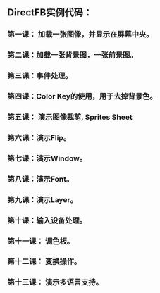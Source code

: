 
** DirectFB实例代码：
   
*** 第一课： 加载一张图像，并显示在屏幕中央。
*** 第二课：加载一张背景图，一张前景图。 
*** 第三课：事件处理。
*** 第四课：Color Key的使用，用于去掉背景色。
*** 第五课： 演示图像裁剪, Sprites Sheet
*** 第六课：演示Flip。
*** 第七课：演示Window。
*** 第八课：演示Font。
*** 第九课：演示Layer。
*** 第十课：输入设备处理。
*** 第十一课： 调色板。
*** 第十二课： 变换操作。
*** 第十三课： 演示多语言支持。
